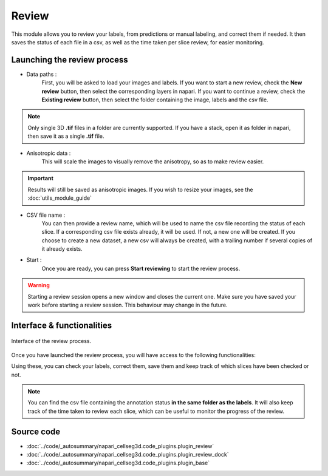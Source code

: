 .. _review_module_guide:

Review
=================================

This module allows you to review your labels, from predictions or manual labeling, and correct them if needed.
It then saves the status of each file in a csv, as well as the time taken per slice review, for easier monitoring.

Launching the review process
---------------------------------

* Data paths :
    First, you will be asked to load your images and labels.
    If you want to start a new review, check the **New review** button, then select the corresponding layers in napari.
    If you want to continue a review, check the **Existing review** button, then select the folder containing the image, labels and the csv file.

.. note::
    Only single 3D **.tif** files in a folder are currently supported.
    If you have a stack, open it as folder in napari, then save it as a single **.tif** file.

* Anisotropic data :
    This will scale the images to visually remove the anisotropy, so as to make review easier.

.. important::
    Results will still be saved as anisotropic images. If you wish to resize your images, see the :doc:`utils_module_guide`

* CSV file name :
    You can then provide a review name, which will be used to name the csv file recording the status of each slice.
    If a corresponding csv file exists already, it will be used. If not, a new one will be created.
    If you choose to create a new dataset, a new csv will always be created,
    with a trailing number if several copies of it already exists.

* Start :
    Once you are ready, you can press **Start reviewing** to start the review process.

.. warning::
    Starting a review session opens a new window and closes the current one.
    Make sure you have saved your work before starting a review session.
    This behaviour may change in the future.

Interface & functionalities
---------------------------------------------------------------

.. figure:: ../images/review_process_example.png
    :align: center

    Interface of the review process.

Once you have launched the review process, you will have access to the following functionalities:

.. hlist::
   :columns: 1

   * A dialog to choose the folder in which you want to save the verified and/or corrected annotations, and a button to save the labels. They will be saved based on the file format you provided.
   * A button to update the status of the slice in the csv file (in this case : checked/not checked)
   * A plot with three projections in the x-y, y-z and x-z planes, to allow the reviewer to better see the surroundings of the label and properly establish whether the image should be labeled or not. You can **shift-click** anywhere on the image or label layer to update the plot to the location being reviewed.

Using these, you can check your labels, correct them, save them and keep track of which slices have been checked or not.

.. note::
    You can find the csv file containing the annotation status **in the same folder as the labels**.
    It will also keep track of the time taken to review each slice, which can be useful to monitor the progress of the review.

Source code
-------------------------------------------------

* :doc:`../code/_autosummary/napari_cellseg3d.code_plugins.plugin_review`
* :doc:`../code/_autosummary/napari_cellseg3d.code_plugins.plugin_review_dock`
* :doc:`../code/_autosummary/napari_cellseg3d.code_plugins.plugin_base`
